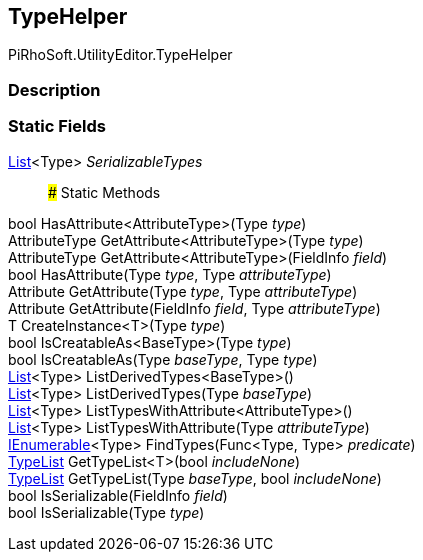 [#editor/type-helper]

## TypeHelper

PiRhoSoft.UtilityEditor.TypeHelper

### Description

### Static Fields

https://docs.microsoft.com/en-us/dotnet/api/System.Collections.Generic.List-1[List^]<Type> _SerializableTypes_::

### Static Methods

bool HasAttribute<AttributeType>(Type _type_)::

AttributeType GetAttribute<AttributeType>(Type _type_)::

AttributeType GetAttribute<AttributeType>(FieldInfo _field_)::

bool HasAttribute(Type _type_, Type _attributeType_)::

Attribute GetAttribute(Type _type_, Type _attributeType_)::

Attribute GetAttribute(FieldInfo _field_, Type _attributeType_)::

T CreateInstance<T>(Type _type_)::

bool IsCreatableAs<BaseType>(Type _type_)::

bool IsCreatableAs(Type _baseType_, Type _type_)::

https://docs.microsoft.com/en-us/dotnet/api/System.Collections.Generic.List-1[List^]<Type> ListDerivedTypes<BaseType>()::

https://docs.microsoft.com/en-us/dotnet/api/System.Collections.Generic.List-1[List^]<Type> ListDerivedTypes(Type _baseType_)::

https://docs.microsoft.com/en-us/dotnet/api/System.Collections.Generic.List-1[List^]<Type> ListTypesWithAttribute<AttributeType>()::

https://docs.microsoft.com/en-us/dotnet/api/System.Collections.Generic.List-1[List^]<Type> ListTypesWithAttribute(Type _attributeType_)::

https://docs.microsoft.com/en-us/dotnet/api/System.Collections.Generic.IEnumerable-1[IEnumerable^]<Type> FindTypes(Func<Type, Type> _predicate_)::

<<editor/type-list.html,TypeList>> GetTypeList<T>(bool _includeNone_)::

<<editor/type-list.html,TypeList>> GetTypeList(Type _baseType_, bool _includeNone_)::

bool IsSerializable(FieldInfo _field_)::

bool IsSerializable(Type _type_)::